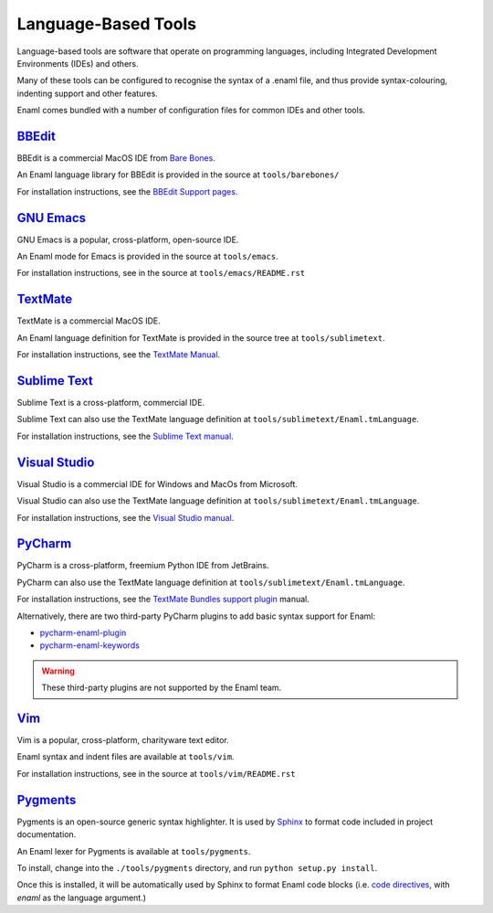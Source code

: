 .. _languagebasedtools:

====================
Language-Based Tools
====================

Language-based tools are software that operate on programming languages,
including Integrated Development Environments (IDEs) and others.

Many of these tools can be configured to recognise the syntax of a .enaml file,
and thus provide syntax-colouring, indenting support and other features.

Enaml comes bundled with a number of configuration files for common IDEs and
other tools.

`BBEdit`_
----------------------------

BBEdit is a commercial MacOS IDE from `Bare Bones`_.

An Enaml language library for BBEdit is provided in the source at
``tools/barebones/``

For installation instructions, see the `BBEdit Support pages`_.

.. _BBEdit: https://www.barebones.com/products/bbedit/
.. _Bare Bones: https://www.barebones.com/
.. _BBEdit Support pages: https://www.barebones.com/support/bbedit/plugin_library.html

`GNU Emacs`_
------------

GNU Emacs is a popular, cross-platform, open-source IDE.

An Enaml mode for Emacs is provided in the source at ``tools/emacs``.

For installation instructions, see in the source at
``tools/emacs/README.rst``

.. _GNU Emacs: https://www.gnu.org/software/emacs/

`TextMate`_
-----------

TextMate is a commercial MacOS IDE.

An Enaml language definition for TextMate is provided in the source tree at
``tools/sublimetext``.


For installation instructions, see the `TextMate Manual`_.

.. _TextMate: https://macromates.com/
.. _TextMate Manual: https://macromates.com/manual/en/language_grammars#language_grammars

`Sublime Text`_
---------------

Sublime Text is a cross-platform, commercial IDE.

Sublime Text can also use the TextMate language definition at
``tools/sublimetext/Enaml.tmLanguage``.

For installation instructions, see the `Sublime Text manual`_.

.. _Sublime Text: https://www.sublimetext.com/
.. _Sublime Text manual: http://docs.sublimetext.info/en/latest/extensibility/packages.html#installing-packages


`Visual Studio`_
----------------

Visual Studio is a commercial IDE for Windows and MacOs from Microsoft.

Visual Studio can also use the TextMate language definition at
``tools/sublimetext/Enaml.tmLanguage``.

For installation instructions, see the
`Visual Studio manual`_.

.. _Visual Studio: https://visualstudio.microsoft.com/
.. _Visual Studio manual: https://code.visualstudio.com/docs/extensions/themes-snippets-colorizers

`PyCharm`_
----------------


PyCharm is a cross-platform, freemium Python IDE from JetBrains.

PyCharm can also use the TextMate language definition at
``tools/sublimetext/Enaml.tmLanguage``.

For installation instructions, see the `TextMate Bundles support plugin`_
manual.

Alternatively, there are two third-party PyCharm plugins to add basic syntax
support for Enaml:

* `pycharm-enaml-plugin`_
* `pycharm-enaml-keywords`_

.. warning::
    These third-party plugins are not supported by the Enaml team.

.. _PyCharm: https://www.jetbrains.com/pycharm/
.. _TextMate Bundles support plugin: https://www.jetbrains.com/help/pycharm/2018.1/tutorial-using-textmate-bundles.html
.. _pycharm-enaml-plugin: https://github.com/pberkes/pycharm-enaml-plugin
.. _pycharm-enaml-keywords: https://github.com/vahndi/pycharm-enaml-keywords

`Vim`_
------
Vim is a popular, cross-platform, charityware text editor.

Enaml syntax and indent files are available at ``tools/vim``.

For installation instructions, see in the source at
``tools/vim/README.rst``

.. _Vim: https://www.vim.org/

`Pygments`_
-----------

Pygments is an open-source generic syntax highlighter. It is used by
`Sphinx`_ to format code included in project documentation.

An Enaml lexer for Pygments is available at ``tools/pygments``.

To install, change into the ``./tools/pygments`` directory, and run
``python setup.py install``.

Once this is installed, it will be automatically used by Sphinx to format
Enaml code blocks (i.e. `code directives`_, with `enaml` as the language
argument.)

.. _Pygments: http://pygments.org/
.. _Sphinx: http://www.sphinx-doc.org/
.. _code directives: http://docutils.sourceforge.net/docs/ref/rst/directives.html#Code
